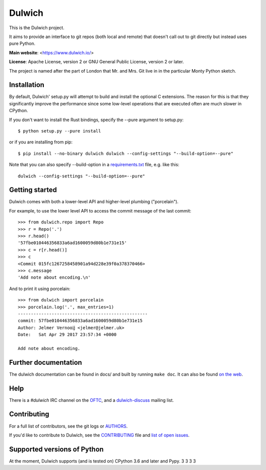 Dulwich
=======

This is the Dulwich project.

It aims to provide an interface to git repos (both local and remote) that
doesn't call out to git directly but instead uses pure Python.

**Main website**: <https://www.dulwich.io/>

**License**: Apache License, version 2 or GNU General Public License, version 2 or later.

The project is named after the part of London that Mr. and Mrs. Git live in
in the particular Monty Python sketch.

Installation
------------

By default, Dulwich' setup.py will attempt to build and install the optional C
extensions. The reason for this is that they significantly improve the performance
since some low-level operations that are executed often are much slower in CPython.

If you don't want to install the Rust bindings, specify the --pure argument to setup.py::

    $ python setup.py --pure install

or if you are installing from pip::

    $ pip install --no-binary dulwich dulwich --config-settings "--build-option=--pure"

Note that you can also specify --build-option in a
`requirements.txt <https://pip.pypa.io/en/stable/reference/requirement-specifiers/>`_
file, e.g. like this::

    dulwich --config-settings "--build-option=--pure"

Getting started
---------------

Dulwich comes with both a lower-level API and higher-level plumbing ("porcelain").

For example, to use the lower level API to access the commit message of the
last commit::

    >>> from dulwich.repo import Repo
    >>> r = Repo('.')
    >>> r.head()
    '57fbe010446356833a6ad1600059d80b1e731e15'
    >>> c = r[r.head()]
    >>> c
    <Commit 015fc1267258458901a94d228e39f0a378370466>
    >>> c.message
    'Add note about encoding.\n'

And to print it using porcelain::

    >>> from dulwich import porcelain
    >>> porcelain.log('.', max_entries=1)
    --------------------------------------------------
    commit: 57fbe010446356833a6ad1600059d80b1e731e15
    Author: Jelmer Vernooĳ <jelmer@jelmer.uk>
    Date:   Sat Apr 29 2017 23:57:34 +0000

    Add note about encoding.

Further documentation
---------------------

The dulwich documentation can be found in docs/ and built by running ``make
doc``. It can also be found `on the web <https://www.dulwich.io/docs/>`_.

Help
----

There is a *#dulwich* IRC channel on the `OFTC <https://www.oftc.net/>`_, and
a `dulwich-discuss <https://groups.google.com/forum/#!forum/dulwich-discuss>`_
mailing list.

Contributing
------------

For a full list of contributors, see the git logs or `AUTHORS <AUTHORS>`_.

If you'd like to contribute to Dulwich, see the `CONTRIBUTING <CONTRIBUTING.rst>`_
file and `list of open issues <https://github.com/dulwich/dulwich/issues>`_.

Supported versions of Python
----------------------------

At the moment, Dulwich supports (and is tested on) CPython 3.6 and later and
Pypy.
3
3
3
3
